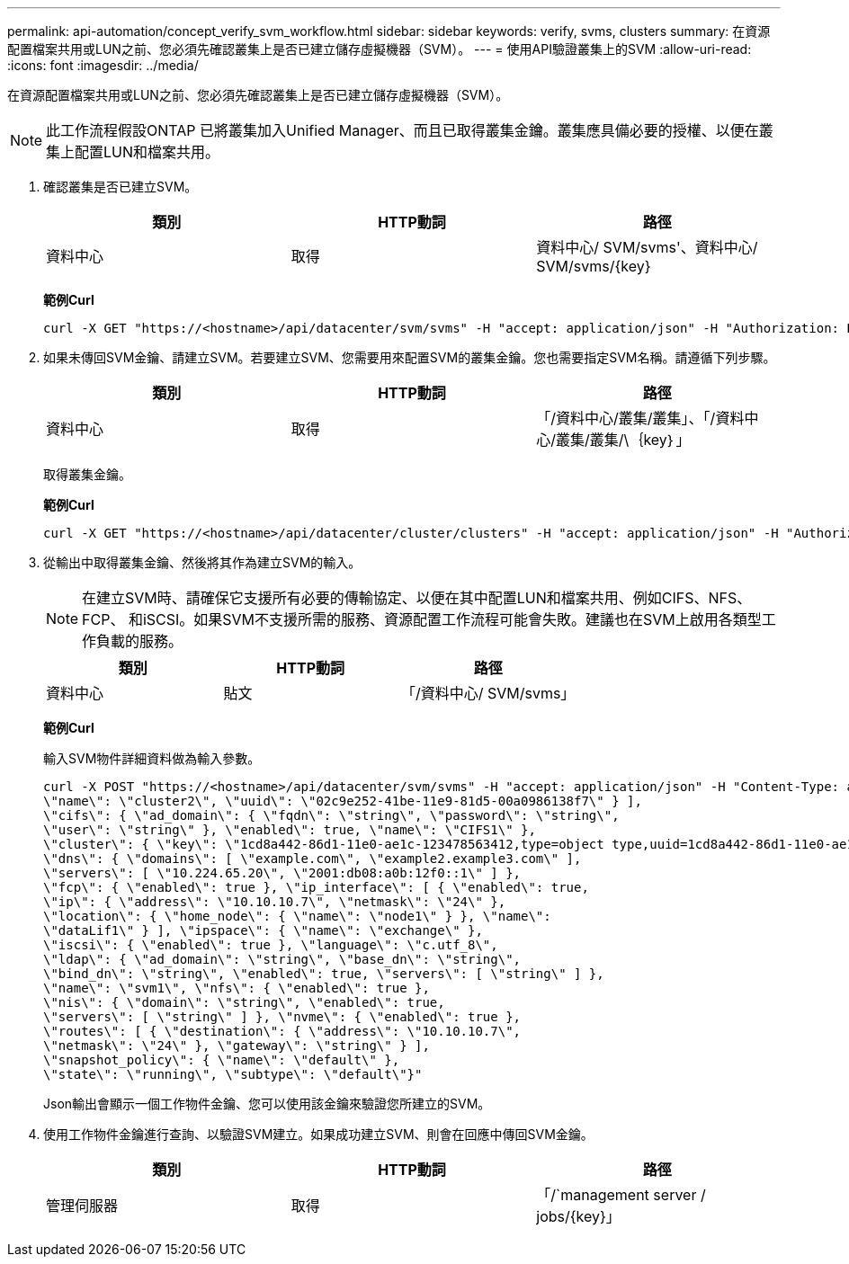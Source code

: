 ---
permalink: api-automation/concept_verify_svm_workflow.html 
sidebar: sidebar 
keywords: verify, svms, clusters 
summary: 在資源配置檔案共用或LUN之前、您必須先確認叢集上是否已建立儲存虛擬機器（SVM）。 
---
= 使用API驗證叢集上的SVM
:allow-uri-read: 
:icons: font
:imagesdir: ../media/


[role="lead"]
在資源配置檔案共用或LUN之前、您必須先確認叢集上是否已建立儲存虛擬機器（SVM）。

[NOTE]
====
此工作流程假設ONTAP 已將叢集加入Unified Manager、而且已取得叢集金鑰。叢集應具備必要的授權、以便在叢集上配置LUN和檔案共用。

====
. 確認叢集是否已建立SVM。
+
[cols="3*"]
|===
| 類別 | HTTP動詞 | 路徑 


 a| 
資料中心
 a| 
取得
 a| 
資料中心/ SVM/svms'、資料中心/ SVM/svms/\{key}

|===
+
*範例Curl*

+
[listing]
----
curl -X GET "https://<hostname>/api/datacenter/svm/svms" -H "accept: application/json" -H "Authorization: Basic <Base64EncodedCredentials>"
----
. 如果未傳回SVM金鑰、請建立SVM。若要建立SVM、您需要用來配置SVM的叢集金鑰。您也需要指定SVM名稱。請遵循下列步驟。
+
[cols="3*"]
|===
| 類別 | HTTP動詞 | 路徑 


 a| 
資料中心
 a| 
取得
 a| 
「/資料中心/叢集/叢集」、「/資料中心/叢集/叢集/\｛key｝」

|===
+
取得叢集金鑰。

+
*範例Curl*

+
[listing]
----
curl -X GET "https://<hostname>/api/datacenter/cluster/clusters" -H "accept: application/json" -H "Authorization: Basic <Base64EncodedCredentials>"
----
. 從輸出中取得叢集金鑰、然後將其作為建立SVM的輸入。
+
[NOTE]
====
在建立SVM時、請確保它支援所有必要的傳輸協定、以便在其中配置LUN和檔案共用、例如CIFS、NFS、FCP、 和iSCSI。如果SVM不支援所需的服務、資源配置工作流程可能會失敗。建議也在SVM上啟用各類型工作負載的服務。

====
+
[cols="3*"]
|===
| 類別 | HTTP動詞 | 路徑 


 a| 
資料中心
 a| 
貼文
 a| 
「/資料中心/ SVM/svms」

|===
+
*範例Curl*

+
輸入SVM物件詳細資料做為輸入參數。

+
[listing]
----
curl -X POST "https://<hostname>/api/datacenter/svm/svms" -H "accept: application/json" -H "Content-Type: application/json" -H "Authorization: Basic <Base64EncodedCredentials>" "{ \"aggregates\": [ { \"_links\": {}, \"key\": \"1cd8a442-86d1,type=objecttype,uuid=1cd8a442-86d1-11e0-ae1c-9876567890123\",
\"name\": \"cluster2\", \"uuid\": \"02c9e252-41be-11e9-81d5-00a0986138f7\" } ],
\"cifs\": { \"ad_domain\": { \"fqdn\": \"string\", \"password\": \"string\",
\"user\": \"string\" }, \"enabled\": true, \"name\": \"CIFS1\" },
\"cluster\": { \"key\": \"1cd8a442-86d1-11e0-ae1c-123478563412,type=object type,uuid=1cd8a442-86d1-11e0-ae1c-9876567890123\" },
\"dns\": { \"domains\": [ \"example.com\", \"example2.example3.com\" ],
\"servers\": [ \"10.224.65.20\", \"2001:db08:a0b:12f0::1\" ] },
\"fcp\": { \"enabled\": true }, \"ip_interface\": [ { \"enabled\": true,
\"ip\": { \"address\": \"10.10.10.7\", \"netmask\": \"24\" },
\"location\": { \"home_node\": { \"name\": \"node1\" } }, \"name\":
\"dataLif1\" } ], \"ipspace\": { \"name\": \"exchange\" },
\"iscsi\": { \"enabled\": true }, \"language\": \"c.utf_8\",
\"ldap\": { \"ad_domain\": \"string\", \"base_dn\": \"string\",
\"bind_dn\": \"string\", \"enabled\": true, \"servers\": [ \"string\" ] },
\"name\": \"svm1\", \"nfs\": { \"enabled\": true },
\"nis\": { \"domain\": \"string\", \"enabled\": true,
\"servers\": [ \"string\" ] }, \"nvme\": { \"enabled\": true },
\"routes\": [ { \"destination\": { \"address\": \"10.10.10.7\",
\"netmask\": \"24\" }, \"gateway\": \"string\" } ],
\"snapshot_policy\": { \"name\": \"default\" },
\"state\": \"running\", \"subtype\": \"default\"}"
----
+
Json輸出會顯示一個工作物件金鑰、您可以使用該金鑰來驗證您所建立的SVM。

. 使用工作物件金鑰進行查詢、以驗證SVM建立。如果成功建立SVM、則會在回應中傳回SVM金鑰。
+
[cols="3*"]
|===
| 類別 | HTTP動詞 | 路徑 


 a| 
管理伺服器
 a| 
取得
 a| 
「/`management server / jobs/\{key}」

|===


